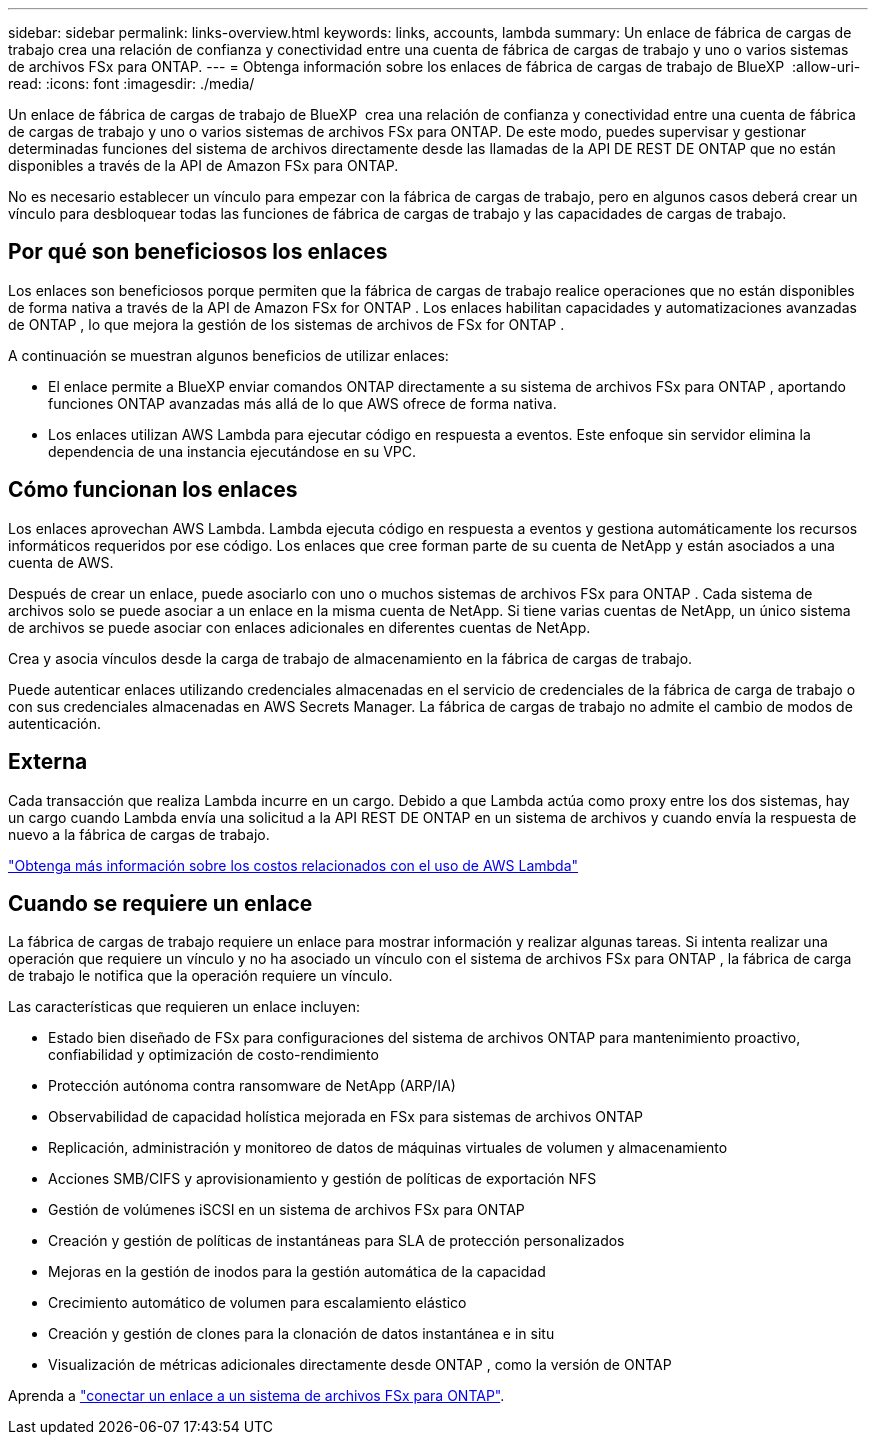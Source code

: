 ---
sidebar: sidebar 
permalink: links-overview.html 
keywords: links, accounts, lambda 
summary: Un enlace de fábrica de cargas de trabajo crea una relación de confianza y conectividad entre una cuenta de fábrica de cargas de trabajo y uno o varios sistemas de archivos FSx para ONTAP. 
---
= Obtenga información sobre los enlaces de fábrica de cargas de trabajo de BlueXP 
:allow-uri-read: 
:icons: font
:imagesdir: ./media/


[role="lead"]
Un enlace de fábrica de cargas de trabajo de BlueXP  crea una relación de confianza y conectividad entre una cuenta de fábrica de cargas de trabajo y uno o varios sistemas de archivos FSx para ONTAP. De este modo, puedes supervisar y gestionar determinadas funciones del sistema de archivos directamente desde las llamadas de la API DE REST DE ONTAP que no están disponibles a través de la API de Amazon FSx para ONTAP.

No es necesario establecer un vínculo para empezar con la fábrica de cargas de trabajo, pero en algunos casos deberá crear un vínculo para desbloquear todas las funciones de fábrica de cargas de trabajo y las capacidades de cargas de trabajo.



== Por qué son beneficiosos los enlaces

Los enlaces son beneficiosos porque permiten que la fábrica de cargas de trabajo realice operaciones que no están disponibles de forma nativa a través de la API de Amazon FSx for ONTAP . Los enlaces habilitan capacidades y automatizaciones avanzadas de ONTAP , lo que mejora la gestión de los sistemas de archivos de FSx for ONTAP .

A continuación se muestran algunos beneficios de utilizar enlaces:

* El enlace permite a BlueXP enviar comandos ONTAP directamente a su sistema de archivos FSx para ONTAP , aportando funciones ONTAP avanzadas más allá de lo que AWS ofrece de forma nativa.
* Los enlaces utilizan AWS Lambda para ejecutar código en respuesta a eventos. Este enfoque sin servidor elimina la dependencia de una instancia ejecutándose en su VPC.




== Cómo funcionan los enlaces

Los enlaces aprovechan AWS Lambda. Lambda ejecuta código en respuesta a eventos y gestiona automáticamente los recursos informáticos requeridos por ese código. Los enlaces que cree forman parte de su cuenta de NetApp y están asociados a una cuenta de AWS.

Después de crear un enlace, puede asociarlo con uno o muchos sistemas de archivos FSx para ONTAP . Cada sistema de archivos solo se puede asociar a un enlace en la misma cuenta de NetApp. Si tiene varias cuentas de NetApp, un único sistema de archivos se puede asociar con enlaces adicionales en diferentes cuentas de NetApp.

Crea y asocia vínculos desde la carga de trabajo de almacenamiento en la fábrica de cargas de trabajo.

Puede autenticar enlaces utilizando credenciales almacenadas en el servicio de credenciales de la fábrica de carga de trabajo o con sus credenciales almacenadas en AWS Secrets Manager. La fábrica de cargas de trabajo no admite el cambio de modos de autenticación.



== Externa

Cada transacción que realiza Lambda incurre en un cargo. Debido a que Lambda actúa como proxy entre los dos sistemas, hay un cargo cuando Lambda envía una solicitud a la API REST DE ONTAP en un sistema de archivos y cuando envía la respuesta de nuevo a la fábrica de cargas de trabajo.

link:https://aws.amazon.com/lambda/pricing/["Obtenga más información sobre los costos relacionados con el uso de AWS Lambda"^]



== Cuando se requiere un enlace

La fábrica de cargas de trabajo requiere un enlace para mostrar información y realizar algunas tareas. Si intenta realizar una operación que requiere un vínculo y no ha asociado un vínculo con el sistema de archivos FSx para ONTAP , la fábrica de carga de trabajo le notifica que la operación requiere un vínculo.

Las características que requieren un enlace incluyen:

* Estado bien diseñado de FSx para configuraciones del sistema de archivos ONTAP para mantenimiento proactivo, confiabilidad y optimización de costo-rendimiento
* Protección autónoma contra ransomware de NetApp (ARP/IA)
* Observabilidad de capacidad holística mejorada en FSx para sistemas de archivos ONTAP
* Replicación, administración y monitoreo de datos de máquinas virtuales de volumen y almacenamiento
* Acciones SMB/CIFS y aprovisionamiento y gestión de políticas de exportación NFS
* Gestión de volúmenes iSCSI en un sistema de archivos FSx para ONTAP
* Creación y gestión de políticas de instantáneas para SLA de protección personalizados
* Mejoras en la gestión de inodos para la gestión automática de la capacidad
* Crecimiento automático de volumen para escalamiento elástico
* Creación y gestión de clones para la clonación de datos instantánea e in situ
* Visualización de métricas adicionales directamente desde ONTAP , como la versión de ONTAP


Aprenda a link:create-link.html["conectar un enlace a un sistema de archivos FSx para ONTAP"].
